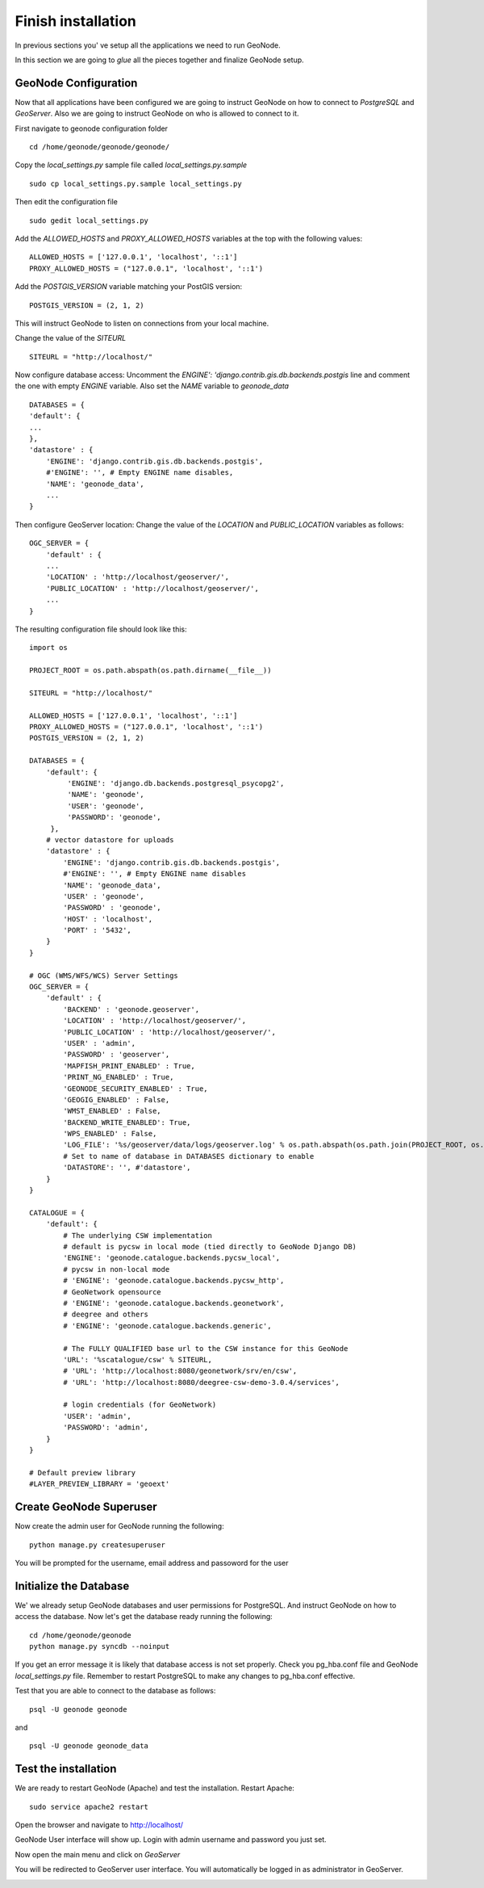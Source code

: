 .. _all_together:

===================
Finish installation
===================

In previous sections you' ve setup all the applications we need to run GeoNode.

In this section we are going to `glue` all the pieces together and finalize GeoNode
setup.

GeoNode Configuration
=====================

Now that all applications have been configured we are going to instruct GeoNode on
how to connect to `PostgreSQL` and `GeoServer`. Also we are going to instruct GeoNode
on who is allowed to connect to it.

First navigate to geonode configuration folder
::
    cd /home/geonode/geonode/geonode/

Copy the `local_settings.py` sample file called `local_settings.py.sample`
::
    sudo cp local_settings.py.sample local_settings.py

Then edit the configuration file
::
    sudo gedit local_settings.py

Add the `ALLOWED_HOSTS` and `PROXY_ALLOWED_HOSTS` variables at the top with the
following values:
::
    ALLOWED_HOSTS = ['127.0.0.1', 'localhost', '::1']
    PROXY_ALLOWED_HOSTS = ("127.0.0.1", 'localhost', '::1')

Add the `POSTGIS_VERSION` variable matching your PostGIS version:
::
    POSTGIS_VERSION = (2, 1, 2)

This will instruct GeoNode to listen on connections from your local machine.

Change the value of the `SITEURL`
::
    SITEURL = "http://localhost/"

Now configure database access:
Uncomment the `ENGINE': 'django.contrib.gis.db.backends.postgis` line
and comment the one with empty `ENGINE` variable. Also set the `NAME` variable to
`geonode_data`
::
    DATABASES = {
    'default': {
    ...
    },
    'datastore' : {
        'ENGINE': 'django.contrib.gis.db.backends.postgis',
        #'ENGINE': '', # Empty ENGINE name disables,
        'NAME': 'geonode_data',
        ...
    }

Then configure GeoServer location:
Change the value of the `LOCATION` and `PUBLIC_LOCATION` variables as follows:
::
    OGC_SERVER = {
        'default' : {
        ...
        'LOCATION' : 'http://localhost/geoserver/',
        'PUBLIC_LOCATION' : 'http://localhost/geoserver/',
        ...
    }

The resulting configuration file should look like this:

::

    import os

    PROJECT_ROOT = os.path.abspath(os.path.dirname(__file__))

    SITEURL = "http://localhost/"

    ALLOWED_HOSTS = ['127.0.0.1', 'localhost', '::1']
    PROXY_ALLOWED_HOSTS = ("127.0.0.1", 'localhost', '::1')
    POSTGIS_VERSION = (2, 1, 2)

    DATABASES = {
        'default': {
             'ENGINE': 'django.db.backends.postgresql_psycopg2',
             'NAME': 'geonode',
             'USER': 'geonode',
             'PASSWORD': 'geonode',
         },
        # vector datastore for uploads
        'datastore' : {
            'ENGINE': 'django.contrib.gis.db.backends.postgis',
            #'ENGINE': '', # Empty ENGINE name disables
            'NAME': 'geonode_data',
            'USER' : 'geonode',
            'PASSWORD' : 'geonode',
            'HOST' : 'localhost',
            'PORT' : '5432',
        }
    }

    # OGC (WMS/WFS/WCS) Server Settings
    OGC_SERVER = {
        'default' : {
            'BACKEND' : 'geonode.geoserver',
            'LOCATION' : 'http://localhost/geoserver/',
            'PUBLIC_LOCATION' : 'http://localhost/geoserver/',
            'USER' : 'admin',
            'PASSWORD' : 'geoserver',
            'MAPFISH_PRINT_ENABLED' : True,
            'PRINT_NG_ENABLED' : True,
            'GEONODE_SECURITY_ENABLED' : True,
            'GEOGIG_ENABLED' : False,
            'WMST_ENABLED' : False,
            'BACKEND_WRITE_ENABLED': True,
            'WPS_ENABLED' : False,
            'LOG_FILE': '%s/geoserver/data/logs/geoserver.log' % os.path.abspath(os.path.join(PROJECT_ROOT, os.pardir)),
            # Set to name of database in DATABASES dictionary to enable
            'DATASTORE': '', #'datastore',
        }
    }

    CATALOGUE = {
        'default': {
            # The underlying CSW implementation
            # default is pycsw in local mode (tied directly to GeoNode Django DB)
            'ENGINE': 'geonode.catalogue.backends.pycsw_local',
            # pycsw in non-local mode
            # 'ENGINE': 'geonode.catalogue.backends.pycsw_http',
            # GeoNetwork opensource
            # 'ENGINE': 'geonode.catalogue.backends.geonetwork',
            # deegree and others
            # 'ENGINE': 'geonode.catalogue.backends.generic',

            # The FULLY QUALIFIED base url to the CSW instance for this GeoNode
            'URL': '%scatalogue/csw' % SITEURL,
            # 'URL': 'http://localhost:8080/geonetwork/srv/en/csw',
            # 'URL': 'http://localhost:8080/deegree-csw-demo-3.0.4/services',

            # login credentials (for GeoNetwork)
            'USER': 'admin',
            'PASSWORD': 'admin',
        }
    }

    # Default preview library
    #LAYER_PREVIEW_LIBRARY = 'geoext'

Create GeoNode Superuser
========================

Now create the admin user for GeoNode running the following:
::
    python manage.py createsuperuser

You will be prompted for the username, email address and passoword for the user

Initialize the Database
=======================

We' we already setup GeoNode databases and user permissions for PostgreSQL. And
instruct GeoNode on how to access the database. Now let's get the database ready
running the following:
::
    cd /home/geonode/geonode
    python manage.py syncdb --noinput

If you get an error message it is likely that database access is not set properly.
Check you pg_hba.conf file and GeoNode `local_settings.py` file. Remember to restart
PostgreSQL to make any changes to pg_hba.conf effective.

Test that you are able to connect to the database as follows:
::
    psql -U geonode geonode

and
::
    psql -U geonode geonode_data


Test the installation
=====================

We are ready to restart GeoNode (Apache) and test the installation.
Restart Apache:
::
    sudo service apache2 restart

Open the browser and navigate to http://localhost/

GeoNode User interface will show up. Login with admin username and password you
just set.

.. image:: img/test_geonode2.png
   :width: 600px
   :alt: Test GeoNode 2

.. image:: img/geonode_signin.png
   :width: 600px
   :alt: GeoNode admin signin

Now open the main menu and click on `GeoServer`

.. image:: img/access_geoserver.png
   :width: 600px
   :alt: GeoServer admin login

You will be redirected to GeoServer user interface. You will automatically be
logged in as administrator in GeoServer.

.. image:: img/geoserver_admin.png
   :width: 600px
   :alt: GeoServer Admin
